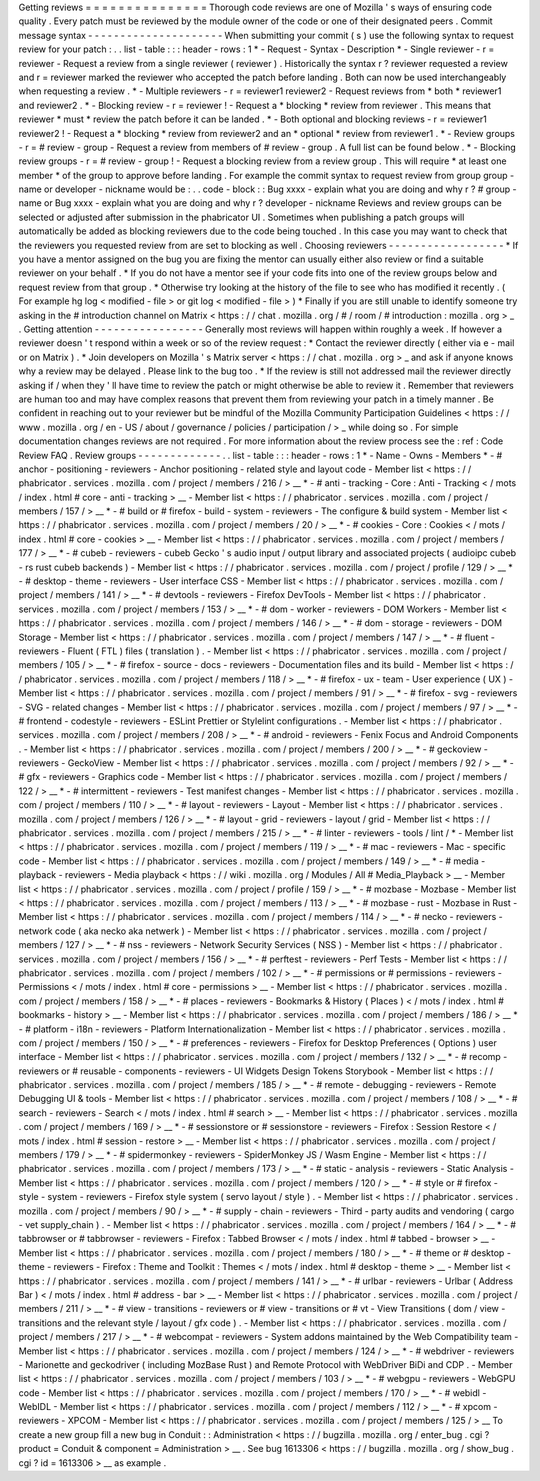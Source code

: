Getting
reviews
=
=
=
=
=
=
=
=
=
=
=
=
=
=
=
Thorough
code
reviews
are
one
of
Mozilla
'
s
ways
of
ensuring
code
quality
.
Every
patch
must
be
reviewed
by
the
module
owner
of
the
code
or
one
of
their
designated
peers
.
Commit
message
syntax
-
-
-
-
-
-
-
-
-
-
-
-
-
-
-
-
-
-
-
-
-
When
submitting
your
commit
(
s
)
use
the
following
syntax
to
request
review
for
your
patch
:
.
.
list
-
table
:
:
:
header
-
rows
:
1
*
-
Request
-
Syntax
-
Description
*
-
Single
reviewer
-
r
=
reviewer
-
Request
a
review
from
a
single
reviewer
(
reviewer
)
.
Historically
the
syntax
r
?
reviewer
requested
a
review
and
r
=
reviewer
marked
the
reviewer
who
accepted
the
patch
before
landing
.
Both
can
now
be
used
interchangeably
when
requesting
a
review
.
*
-
Multiple
reviewers
-
r
=
reviewer1
reviewer2
-
Request
reviews
from
*
both
*
reviewer1
and
reviewer2
.
*
-
Blocking
review
-
r
=
reviewer
!
-
Request
a
*
blocking
*
review
from
reviewer
.
This
means
that
reviewer
*
must
*
review
the
patch
before
it
can
be
landed
.
*
-
Both
optional
and
blocking
reviews
-
r
=
reviewer1
reviewer2
!
-
Request
a
*
blocking
*
review
from
reviewer2
and
an
*
optional
*
review
from
reviewer1
.
*
-
Review
groups
-
r
=
#
review
-
group
-
Request
a
review
from
members
of
#
review
-
group
.
A
full
list
can
be
found
below
.
*
-
Blocking
review
groups
-
r
=
#
review
-
group
!
-
Request
a
blocking
review
from
a
review
group
.
This
will
require
*
at
least
one
member
*
of
the
group
to
approve
before
landing
.
For
example
the
commit
syntax
to
request
review
from
group
group
-
name
or
developer
-
nickname
would
be
:
.
.
code
-
block
:
:
Bug
xxxx
-
explain
what
you
are
doing
and
why
r
?
#
group
-
name
or
Bug
xxxx
-
explain
what
you
are
doing
and
why
r
?
developer
-
nickname
Reviews
and
review
groups
can
be
selected
or
adjusted
after
submission
in
the
phabricator
UI
.
Sometimes
when
publishing
a
patch
groups
will
automatically
be
added
as
blocking
reviewers
due
to
the
code
being
touched
.
In
this
case
you
may
want
to
check
that
the
reviewers
you
requested
review
from
are
set
to
blocking
as
well
.
Choosing
reviewers
-
-
-
-
-
-
-
-
-
-
-
-
-
-
-
-
-
-
*
If
you
have
a
mentor
assigned
on
the
bug
you
are
fixing
the
mentor
can
usually
either
also
review
or
find
a
suitable
reviewer
on
your
behalf
.
*
If
you
do
not
have
a
mentor
see
if
your
code
fits
into
one
of
the
review
groups
below
and
request
review
from
that
group
.
*
Otherwise
try
looking
at
the
history
of
the
file
to
see
who
has
modified
it
recently
.
(
For
example
hg
log
<
modified
-
file
>
or
git
log
<
modified
-
file
>
)
*
Finally
if
you
are
still
unable
to
identify
someone
try
asking
in
the
#
introduction
channel
on
Matrix
<
https
:
/
/
chat
.
mozilla
.
org
/
#
/
room
/
#
introduction
:
mozilla
.
org
>
_
.
Getting
attention
-
-
-
-
-
-
-
-
-
-
-
-
-
-
-
-
-
Generally
most
reviews
will
happen
within
roughly
a
week
.
If
however
a
reviewer
doesn
'
t
respond
within
a
week
or
so
of
the
review
request
:
*
Contact
the
reviewer
directly
(
either
via
e
-
mail
or
on
Matrix
)
.
*
Join
developers
on
Mozilla
'
s
Matrix
server
<
https
:
/
/
chat
.
mozilla
.
org
>
_
and
ask
if
anyone
knows
why
a
review
may
be
delayed
.
Please
link
to
the
bug
too
.
*
If
the
review
is
still
not
addressed
mail
the
reviewer
directly
asking
if
/
when
they
'
ll
have
time
to
review
the
patch
or
might
otherwise
be
able
to
review
it
.
Remember
that
reviewers
are
human
too
and
may
have
complex
reasons
that
prevent
them
from
reviewing
your
patch
in
a
timely
manner
.
Be
confident
in
reaching
out
to
your
reviewer
but
be
mindful
of
the
Mozilla
Community
Participation
Guidelines
<
https
:
/
/
www
.
mozilla
.
org
/
en
-
US
/
about
/
governance
/
policies
/
participation
/
>
_
while
doing
so
.
For
simple
documentation
changes
reviews
are
not
required
.
For
more
information
about
the
review
process
see
the
:
ref
:
Code
Review
FAQ
.
Review
groups
-
-
-
-
-
-
-
-
-
-
-
-
-
.
.
list
-
table
:
:
:
header
-
rows
:
1
*
-
Name
-
Owns
-
Members
*
-
#
anchor
-
positioning
-
reviewers
-
Anchor
positioning
-
related
style
and
layout
code
-
Member
list
<
https
:
/
/
phabricator
.
services
.
mozilla
.
com
/
project
/
members
/
216
/
>
__
*
-
#
anti
-
tracking
-
Core
:
Anti
-
Tracking
<
/
mots
/
index
.
html
#
core
-
anti
-
tracking
>
__
-
Member
list
<
https
:
/
/
phabricator
.
services
.
mozilla
.
com
/
project
/
members
/
157
/
>
__
*
-
#
build
or
#
firefox
-
build
-
system
-
reviewers
-
The
configure
&
build
system
-
Member
list
<
https
:
/
/
phabricator
.
services
.
mozilla
.
com
/
project
/
members
/
20
/
>
__
*
-
#
cookies
-
Core
:
Cookies
<
/
mots
/
index
.
html
#
core
-
cookies
>
__
-
Member
list
<
https
:
/
/
phabricator
.
services
.
mozilla
.
com
/
project
/
members
/
177
/
>
__
*
-
#
cubeb
-
reviewers
-
cubeb
Gecko
'
s
audio
input
/
output
library
and
associated
projects
(
audioipc
cubeb
-
rs
rust
cubeb
backends
)
-
Member
list
<
https
:
/
/
phabricator
.
services
.
mozilla
.
com
/
project
/
profile
/
129
/
>
__
*
-
#
desktop
-
theme
-
reviewers
-
User
interface
CSS
-
Member
list
<
https
:
/
/
phabricator
.
services
.
mozilla
.
com
/
project
/
members
/
141
/
>
__
*
-
#
devtools
-
reviewers
-
Firefox
DevTools
-
Member
list
<
https
:
/
/
phabricator
.
services
.
mozilla
.
com
/
project
/
members
/
153
/
>
__
*
-
#
dom
-
worker
-
reviewers
-
DOM
Workers
-
Member
list
<
https
:
/
/
phabricator
.
services
.
mozilla
.
com
/
project
/
members
/
146
/
>
__
*
-
#
dom
-
storage
-
reviewers
-
DOM
Storage
-
Member
list
<
https
:
/
/
phabricator
.
services
.
mozilla
.
com
/
project
/
members
/
147
/
>
__
*
-
#
fluent
-
reviewers
-
Fluent
(
FTL
)
files
(
translation
)
.
-
Member
list
<
https
:
/
/
phabricator
.
services
.
mozilla
.
com
/
project
/
members
/
105
/
>
__
*
-
#
firefox
-
source
-
docs
-
reviewers
-
Documentation
files
and
its
build
-
Member
list
<
https
:
/
/
phabricator
.
services
.
mozilla
.
com
/
project
/
members
/
118
/
>
__
*
-
#
firefox
-
ux
-
team
-
User
experience
(
UX
)
-
Member
list
<
https
:
/
/
phabricator
.
services
.
mozilla
.
com
/
project
/
members
/
91
/
>
__
*
-
#
firefox
-
svg
-
reviewers
-
SVG
-
related
changes
-
Member
list
<
https
:
/
/
phabricator
.
services
.
mozilla
.
com
/
project
/
members
/
97
/
>
__
*
-
#
frontend
-
codestyle
-
reviewers
-
ESLint
Prettier
or
Stylelint
configurations
.
-
Member
list
<
https
:
/
/
phabricator
.
services
.
mozilla
.
com
/
project
/
members
/
208
/
>
__
*
-
#
android
-
reviewers
-
Fenix
Focus
and
Android
Components
.
-
Member
list
<
https
:
/
/
phabricator
.
services
.
mozilla
.
com
/
project
/
members
/
200
/
>
__
*
-
#
geckoview
-
reviewers
-
GeckoView
-
Member
list
<
https
:
/
/
phabricator
.
services
.
mozilla
.
com
/
project
/
members
/
92
/
>
__
*
-
#
gfx
-
reviewers
-
Graphics
code
-
Member
list
<
https
:
/
/
phabricator
.
services
.
mozilla
.
com
/
project
/
members
/
122
/
>
__
*
-
#
intermittent
-
reviewers
-
Test
manifest
changes
-
Member
list
<
https
:
/
/
phabricator
.
services
.
mozilla
.
com
/
project
/
members
/
110
/
>
__
*
-
#
layout
-
reviewers
-
Layout
-
Member
list
<
https
:
/
/
phabricator
.
services
.
mozilla
.
com
/
project
/
members
/
126
/
>
__
*
-
#
layout
-
grid
-
reviewers
-
layout
/
grid
-
Member
list
<
https
:
/
/
phabricator
.
services
.
mozilla
.
com
/
project
/
members
/
215
/
>
__
*
-
#
linter
-
reviewers
-
tools
/
lint
/
*
-
Member
list
<
https
:
/
/
phabricator
.
services
.
mozilla
.
com
/
project
/
members
/
119
/
>
__
*
-
#
mac
-
reviewers
-
Mac
-
specific
code
-
Member
list
<
https
:
/
/
phabricator
.
services
.
mozilla
.
com
/
project
/
members
/
149
/
>
__
*
-
#
media
-
playback
-
reviewers
-
Media
playback
<
https
:
/
/
wiki
.
mozilla
.
org
/
Modules
/
All
#
Media_Playback
>
__
-
Member
list
<
https
:
/
/
phabricator
.
services
.
mozilla
.
com
/
project
/
profile
/
159
/
>
__
*
-
#
mozbase
-
Mozbase
-
Member
list
<
https
:
/
/
phabricator
.
services
.
mozilla
.
com
/
project
/
members
/
113
/
>
__
*
-
#
mozbase
-
rust
-
Mozbase
in
Rust
-
Member
list
<
https
:
/
/
phabricator
.
services
.
mozilla
.
com
/
project
/
members
/
114
/
>
__
*
-
#
necko
-
reviewers
-
network
code
(
aka
necko
aka
netwerk
)
-
Member
list
<
https
:
/
/
phabricator
.
services
.
mozilla
.
com
/
project
/
members
/
127
/
>
__
*
-
#
nss
-
reviewers
-
Network
Security
Services
(
NSS
)
-
Member
list
<
https
:
/
/
phabricator
.
services
.
mozilla
.
com
/
project
/
members
/
156
/
>
__
*
-
#
perftest
-
reviewers
-
Perf
Tests
-
Member
list
<
https
:
/
/
phabricator
.
services
.
mozilla
.
com
/
project
/
members
/
102
/
>
__
*
-
#
permissions
or
#
permissions
-
reviewers
-
Permissions
<
/
mots
/
index
.
html
#
core
-
permissions
>
__
-
Member
list
<
https
:
/
/
phabricator
.
services
.
mozilla
.
com
/
project
/
members
/
158
/
>
__
*
-
#
places
-
reviewers
-
Bookmarks
&
History
(
Places
)
<
/
mots
/
index
.
html
#
bookmarks
-
history
>
__
-
Member
list
<
https
:
/
/
phabricator
.
services
.
mozilla
.
com
/
project
/
members
/
186
/
>
__
*
-
#
platform
-
i18n
-
reviewers
-
Platform
Internationalization
-
Member
list
<
https
:
/
/
phabricator
.
services
.
mozilla
.
com
/
project
/
members
/
150
/
>
__
*
-
#
preferences
-
reviewers
-
Firefox
for
Desktop
Preferences
(
Options
)
user
interface
-
Member
list
<
https
:
/
/
phabricator
.
services
.
mozilla
.
com
/
project
/
members
/
132
/
>
__
*
-
#
recomp
-
reviewers
or
#
reusable
-
components
-
reviewers
-
UI
Widgets
Design
Tokens
Storybook
-
Member
list
<
https
:
/
/
phabricator
.
services
.
mozilla
.
com
/
project
/
members
/
185
/
>
__
*
-
#
remote
-
debugging
-
reviewers
-
Remote
Debugging
UI
&
tools
-
Member
list
<
https
:
/
/
phabricator
.
services
.
mozilla
.
com
/
project
/
members
/
108
/
>
__
*
-
#
search
-
reviewers
-
Search
<
/
mots
/
index
.
html
#
search
>
__
-
Member
list
<
https
:
/
/
phabricator
.
services
.
mozilla
.
com
/
project
/
members
/
169
/
>
__
*
-
#
sessionstore
or
#
sessionstore
-
reviewers
-
Firefox
:
Session
Restore
<
/
mots
/
index
.
html
#
session
-
restore
>
__
-
Member
list
<
https
:
/
/
phabricator
.
services
.
mozilla
.
com
/
project
/
members
/
179
/
>
__
*
-
#
spidermonkey
-
reviewers
-
SpiderMonkey
JS
/
Wasm
Engine
-
Member
list
<
https
:
/
/
phabricator
.
services
.
mozilla
.
com
/
project
/
members
/
173
/
>
__
*
-
#
static
-
analysis
-
reviewers
-
Static
Analysis
-
Member
list
<
https
:
/
/
phabricator
.
services
.
mozilla
.
com
/
project
/
members
/
120
/
>
__
*
-
#
style
or
#
firefox
-
style
-
system
-
reviewers
-
Firefox
style
system
(
servo
layout
/
style
)
.
-
Member
list
<
https
:
/
/
phabricator
.
services
.
mozilla
.
com
/
project
/
members
/
90
/
>
__
*
-
#
supply
-
chain
-
reviewers
-
Third
-
party
audits
and
vendoring
(
cargo
-
vet
supply_chain
)
.
-
Member
list
<
https
:
/
/
phabricator
.
services
.
mozilla
.
com
/
project
/
members
/
164
/
>
__
*
-
#
tabbrowser
or
#
tabbrowser
-
reviewers
-
Firefox
:
Tabbed
Browser
<
/
mots
/
index
.
html
#
tabbed
-
browser
>
__
-
Member
list
<
https
:
/
/
phabricator
.
services
.
mozilla
.
com
/
project
/
members
/
180
/
>
__
*
-
#
theme
or
#
desktop
-
theme
-
reviewers
-
Firefox
:
Theme
and
Toolkit
:
Themes
<
/
mots
/
index
.
html
#
desktop
-
theme
>
__
-
Member
list
<
https
:
/
/
phabricator
.
services
.
mozilla
.
com
/
project
/
members
/
141
/
>
__
*
-
#
urlbar
-
reviewers
-
Urlbar
(
Address
Bar
)
<
/
mots
/
index
.
html
#
address
-
bar
>
__
-
Member
list
<
https
:
/
/
phabricator
.
services
.
mozilla
.
com
/
project
/
members
/
211
/
>
__
*
-
#
view
-
transitions
-
reviewers
or
#
view
-
transitions
or
#
vt
-
View
Transitions
(
dom
/
view
-
transitions
and
the
relevant
style
/
layout
/
gfx
code
)
.
-
Member
list
<
https
:
/
/
phabricator
.
services
.
mozilla
.
com
/
project
/
members
/
217
/
>
__
*
-
#
webcompat
-
reviewers
-
System
addons
maintained
by
the
Web
Compatibility
team
-
Member
list
<
https
:
/
/
phabricator
.
services
.
mozilla
.
com
/
project
/
members
/
124
/
>
__
*
-
#
webdriver
-
reviewers
-
Marionette
and
geckodriver
(
including
MozBase
Rust
)
and
Remote
Protocol
with
WebDriver
BiDi
and
CDP
.
-
Member
list
<
https
:
/
/
phabricator
.
services
.
mozilla
.
com
/
project
/
members
/
103
/
>
__
*
-
#
webgpu
-
reviewers
-
WebGPU
code
-
Member
list
<
https
:
/
/
phabricator
.
services
.
mozilla
.
com
/
project
/
members
/
170
/
>
__
*
-
#
webidl
-
WebIDL
-
Member
list
<
https
:
/
/
phabricator
.
services
.
mozilla
.
com
/
project
/
members
/
112
/
>
__
*
-
#
xpcom
-
reviewers
-
XPCOM
-
Member
list
<
https
:
/
/
phabricator
.
services
.
mozilla
.
com
/
project
/
members
/
125
/
>
__
To
create
a
new
group
fill
a
new
bug
in
Conduit
:
:
Administration
<
https
:
/
/
bugzilla
.
mozilla
.
org
/
enter_bug
.
cgi
?
product
=
Conduit
&
component
=
Administration
>
__
.
See
bug
1613306
<
https
:
/
/
bugzilla
.
mozilla
.
org
/
show_bug
.
cgi
?
id
=
1613306
>
__
as
example
.
